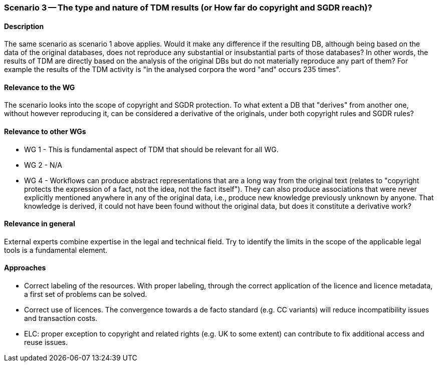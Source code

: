 === Scenario 3 -- The type and nature of TDM results (or How far do copyright and SGDR reach)?

==== Description

The same scenario as scenario 1 above applies. Would it make any difference if the resulting DB, although being based
on the data of the original databases, does not reproduce any substantial or insubstantial parts of those databases?
In other words, the results of TDM are directly based on the analysis of the original DBs but do not materially
reproduce any part of them? For example the results of the TDM activity is "in the analysed corpora the word "and"
occurs 235 times". 

==== Relevance to the WG

The scenario looks into the scope of copyright and SGDR protection. To what extent a DB that "derives" from another
one, without however reproducing it, can be considered a derivative of the originals, under both copyright rules and
SGDR rules? 

==== Relevance to other WGs

* WG 1 - This is fundamental aspect of TDM that should be relevant for all WG.
* WG 2 - N/A
* WG 4 - Workflows can produce abstract representations that are a long way from the original text (relates to 
"copyright protects the expression of a fact, not the idea, not the fact itself"). They can also produce associations
that were never explicitly mentioned anywhere in any of the original data, i.e., produce new knowledge previously
unknown by anyone. That knowledge is derived, it could not have been found without the original data, but does it
constitute a derivative work?

==== Relevance in general

External experts combine expertise in the legal and technical field. Try to identify the limits in the scope of the
applicable legal tools is a fundamental element.

==== Approaches

* Correct labeling of the resources. With proper labeling, through the correct application of the licence and licence
metadata, a first set of problems can be solved.
* Correct use of licences. The convergence towards a de facto standard (e.g. CC variants) will reduce incompatibility
issues and transaction costs.
* ELC: proper exception to copyright and related rights (e.g. UK to some extent) can contribute to fix additional
access and reuse issues.
